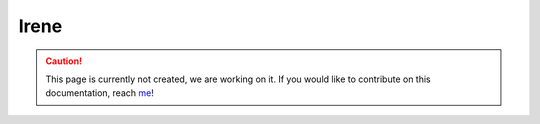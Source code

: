 Irene
==========

.. caution::
  This page is currently not created, we are working on it. If you would like to contribute on this documentation, reach `me <helena.almamol@gmail.com>`_!
